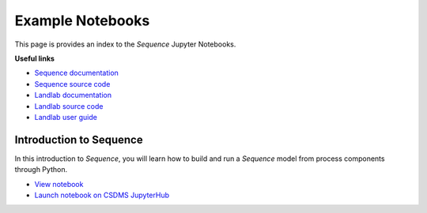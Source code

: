Example Notebooks
=================

This page is provides an index to the *Sequence* Jupyter Notebooks. 

**Useful links**

* `Sequence documentation <https://sequence.readthedocs.io/>`_
* `Sequence source code <https://github.com/sequence-dev/sequence>`_
* `Landlab documentation <https://landlab.readthedocs.io/>`_
* `Landlab source code <https://github.com/landlab/landlab>`_
* `Landlab user guide <https://landlab.readthedocs.io/en/latest/user_guide/>`_

Introduction to Sequence
------------------------

In this introduction to *Sequence*, you will learn how to build and run a *Sequence* model from process components
through Python.

* `View notebook <https://github.com/sequence-dev/sequence/blob/develop/notebooks/example.ipynb>`_
* `Launch notebook on CSDMS JupyterHub <https://lab.openearthscape.org/hub/user-redirect/git-pull?repo=https%3A%2F%2Fgithub.com%2Fsequence-dev%2Fsequence&urlpath=tree%2Fsequence%2Fnotebooks%2Fexample.ipynb&branch=develop>`_


